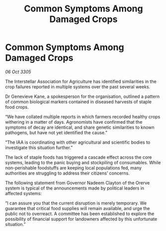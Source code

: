 :PROPERTIES:
:ID:       8adfad04-b14c-4294-89be-9c72a2281f78
:END:
#+title: Common Symptoms Among Damaged Crops
#+filetags: :galnet:

* Common Symptoms Among Damaged Crops

/06 Oct 3305/

The Interstellar Association for Agriculture has identified similarities in the crop failures reported in multiple systems over the past several weeks. 

Dr Genevieve Kane, a spokesperson for the organisation, outlined a pattern of common biological markers contained in diseased harvests of staple food crops.  

“We have collated multiple reports in which farmers recorded healthy crops withering in a matter of days. Agronomists have confirmed that the symptoms of decay are identical, and share genetic similarities to known pathogens, but have not yet identified the cause.” 

“The IAA is coordinating with other agricultural and scientific bodies to investigate this situation further.” 

The lack of staple foods has triggered a cascade effect across the core systems, leading to the panic buying and stockpiling of consumables. While non-perishable foodstuffs are keeping local populations fed, many authorities are struggling to address their citizens’ concerns. 

The following statement from Governor Nadeem Clayton of the Orerve system is typical of the announcements made by political leaders in affected systems: 

“I can assure you that the current disruption is merely temporary. We guarantee that critical food supplies will remain available, and urge the public not to overreact. A committee has been established to explore the possibility of financial support for landowners affected by this unfortunate situation.”
